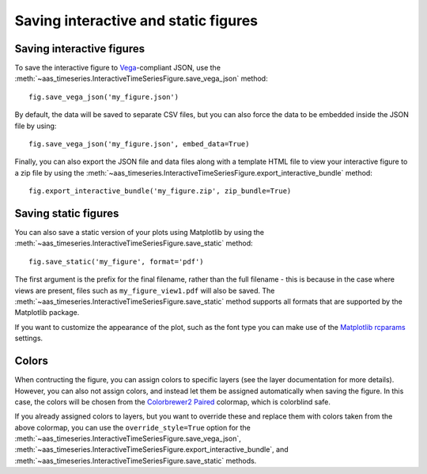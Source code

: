 Saving interactive and static figures
=====================================

Saving interactive figures
--------------------------

To save the interactive figure to `Vega <https://vega.github.io/vega/>`_-compliant
JSON, use the
:meth:`~aas_timeseries.InteractiveTimeSeriesFigure.save_vega_json` method::

    fig.save_vega_json('my_figure.json')

By default, the data will be saved to separate CSV files, but you can also force
the data to be embedded inside the JSON file by using::

    fig.save_vega_json('my_figure.json', embed_data=True)

Finally, you can also export the JSON file and data files along with a template
HTML file to view your interactive figure to a zip file by using the
:meth:`~aas_timeseries.InteractiveTimeSeriesFigure.export_interactive_bundle`
method::

    fig.export_interactive_bundle('my_figure.zip', zip_bundle=True)

Saving static figures
---------------------

You can also save a static version of your plots using Matplotlib by using
the :meth:`~aas_timeseries.InteractiveTimeSeriesFigure.save_static` method::

    fig.save_static('my_figure', format='pdf')

The first argument is the prefix for the final filename, rather than the full
filename - this is because in the case where views are present, files such as
``my_figure_view1.pdf`` will also be saved. The
:meth:`~aas_timeseries.InteractiveTimeSeriesFigure.save_static` method supports
all formats that are supported by the Matplotlib package.

If you want to customize the appearance of the plot, such as the font type you
can make use of the `Matplotlib rcparams
<https://matplotlib.org/users/customizing.html#matplotlib-rcparams>`_ settings.

Colors
------

When contructing the figure, you can assign colors to specific layers (see the
layer documentation for more details). However, you can also not assign
colors, and instead let them be assigned automatically when saving the figure.
In this case, the colors will be chosen from the `Colorbrewer2 Paired
<http://colorbrewer2.org/#type=qualitative&scheme=Paired&n=3>`_ colormap, which
is colorblind safe.

If you already assigned colors to layers, but you want to override these and
replace them with colors taken from the above colormap, you can use the
``override_style=True`` option for the
:meth:`~aas_timeseries.InteractiveTimeSeriesFigure.save_vega_json`,
:meth:`~aas_timeseries.InteractiveTimeSeriesFigure.export_interactive_bundle`,
and :meth:`~aas_timeseries.InteractiveTimeSeriesFigure.save_static` methods.
